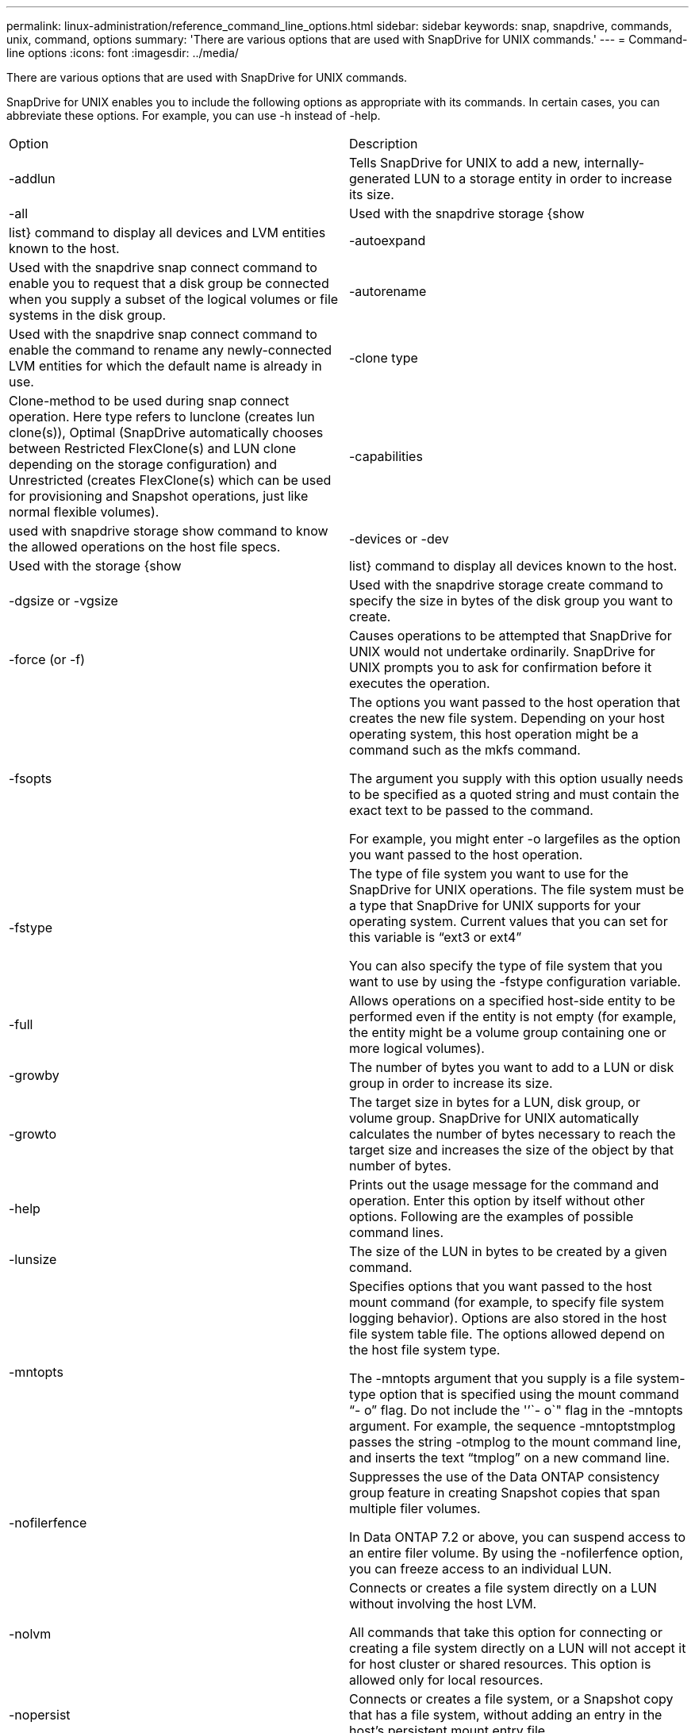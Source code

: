 ---
permalink: linux-administration/reference_command_line_options.html
sidebar: sidebar
keywords: snap, snapdrive, commands, unix, command, options
summary: 'There are various options that are used with SnapDrive for UNIX commands.'
---
= Command-line options
:icons: font
:imagesdir: ../media/

[.lead]
There are various options that are used with SnapDrive for UNIX commands.

SnapDrive for UNIX enables you to include the following options as appropriate with its commands. In certain cases, you can abbreviate these options. For example, you can use -h instead of -help.

|===
| Option| Description
a|
-addlun
a|
Tells SnapDrive for UNIX to add a new, internally-generated LUN to a storage entity in order to increase its size.
a|
-all
a|
Used with the snapdrive storage {show | list} command to display all devices and LVM entities known to the host.
a|
-autoexpand
a|
Used with the snapdrive snap connect command to enable you to request that a disk group be connected when you supply a subset of the logical volumes or file systems in the disk group.
a|
-autorename
a|
Used with the snapdrive snap connect command to enable the command to rename any newly-connected LVM entities for which the default name is already in use.
a|
-clone type
a|
Clone-method to be used during snap connect operation. Here type refers to lunclone (creates lun clone(s)), Optimal (SnapDrive automatically chooses between Restricted FlexClone(s) and LUN clone depending on the storage configuration) and Unrestricted (creates FlexClone(s) which can be used for provisioning and Snapshot operations, just like normal flexible volumes).

a|
-capabilities
a|
used with snapdrive storage show command to know the allowed operations on the host file specs.

a|
-devices or -dev
a|
Used with the storage {show | list} command to display all devices known to the host.
a|
-dgsize or -vgsize
a|
Used with the snapdrive storage create command to specify the size in bytes of the disk group you want to create.
a|
-force (or -f)
a|
Causes operations to be attempted that SnapDrive for UNIX would not undertake ordinarily. SnapDrive for UNIX prompts you to ask for confirmation before it executes the operation.
a|
-fsopts
a|
The options you want passed to the host operation that creates the new file system. Depending on your host operating system, this host operation might be a command such as the mkfs command.

The argument you supply with this option usually needs to be specified as a quoted string and must contain the exact text to be passed to the command.

For example, you might enter -o largefiles as the option you want passed to the host operation.

a|
-fstype
a|
The type of file system you want to use for the SnapDrive for UNIX operations. The file system must be a type that SnapDrive for UNIX supports for your operating system. Current values that you can set for this variable is "`ext3 or ext4`"

You can also specify the type of file system that you want to use by using the -fstype configuration variable.

a|
-full
a|
Allows operations on a specified host-side entity to be performed even if the entity is not empty (for example, the entity might be a volume group containing one or more logical volumes).

a|
-growby
a|
The number of bytes you want to add to a LUN or disk group in order to increase its size.

a|
-growto
a|
The target size in bytes for a LUN, disk group, or volume group. SnapDrive for UNIX automatically calculates the number of bytes necessary to reach the target size and increases the size of the object by that number of bytes.

a|
-help
a|
Prints out the usage message for the command and operation. Enter this option by itself without other options. Following are the examples of possible command lines.

a|
-lunsize
a|
The size of the LUN in bytes to be created by a given command.

a|
-mntopts
a|
Specifies options that you want passed to the host mount command (for example, to specify file system logging behavior). Options are also stored in the host file system table file. The options allowed depend on the host file system type.

The -mntopts argument that you supply is a file system-type option that is specified using the mount command "`- o`" flag. Do not include the '`'`- o`" flag in the -mntopts argument. For example, the sequence -mntoptstmplog passes the string -otmplog to the mount command line, and inserts the text "`tmplog`" on a new command line.

a|
-nofilerfence
a|
Suppresses the use of the Data ONTAP consistency group feature in creating Snapshot copies that span multiple filer volumes.

In Data ONTAP 7.2 or above, you can suspend access to an entire filer volume. By using the -nofilerfence option, you can freeze access to an individual LUN.

a|
-nolvm
a|
Connects or creates a file system directly on a LUN without involving the host LVM.

All commands that take this option for connecting or creating a file system directly on a LUN will not accept it for host cluster or shared resources. This option is allowed only for local resources.

a|
-nopersist
a|
Connects or creates a file system, or a Snapshot copy that has a file system, without adding an entry in the host's persistent mount entry file.

a|
-prefixfv
a|
prefix to be used while generating cloned volume name. The format of the name of the new volume would be <pre-fix>_<original_volume_name>.

a|
-reserve - noreserve
a|
Used with the snapdrive storage create, snapdrive snap connect or snapdrive snap restore commands to specify whether or not SnapDrive for UNIX creates a space reservation. By default, SnapDrive for UNIX creates reservation for storage create, resize, and Snapshot create operations, and does not create reservation for Snapshot connect operation.

a|
-noprompt
a|
Suppresses prompting during command execution. By default, any operation that might have dangerous or non-intuitive side effects prompts you to confirm that SnapDrive for UNIX should be attempted. This option overrides that prompt; when combined with the -force option, SnapDrive for UNIX performs the operation without asking for confirmation.

a|
-quiet (or -q)
a|
Suppresses the reporting of errors and warnings, regardless of whether they are normal or diagnostic. It returns zero (success) or non-zero status. The -quiet option overrides the -verbose option.

This option will be ignored for snapdrive storage show, snapdrive snap show, and snapdrive config show commands.

a|
-readonly
a|
Required for configurations with Data ONTAP 7.1 or any configuration that uses traditional volumes. Connects the NFS file or directory with read-only access.

Optional for configurations with Data ONTAP 7.0 that use FlexVol volumes. Connects the NFS file or directory tree with read-only access. (Default is read/write).

a|
-split
a|
Enables to split the cloned volumes or LUNs during Snapshot connect and Snapshot disconnect operations.

You can also split the cloned volumes or LUNs by using the enable-split-clone configuration variable.

a|
-status
a|
Used with the snapdrive storage show command to know if the volume or LUN is cloned.

a|
-unrelated
a|
Creates a Snapshot copy of file_spec entities that have no dependent writes when the Snapshot copy is taken. Because the entities have no dependent writes, SnapDrive for UNIX creates a crash-consistent Snapshot copy of the individual storage entities, but does not take steps to make the entities consistent with each other.
a|
-verbose (or -v)
a|
Displays detailed output, wherever appropriate. All commands and operations accept this option, although some might ignore it.
a|
-vgsize or -dgsize
a|
Used with the storage create command to specify the size in bytes of the volume group you want to create.
a|
-vmtype
a|
The type of volume manager you want to use for the SnapDrive for UNIX operations.

If the user specifies the -vmtype option in the command line explicitly, SnapDrive for UNIX uses the value specified in the option irrespective of the value specified in the vmtype configuration variable. If the -vmtype option is not specified in the command-line option, SnapDrive for UNIX uses the volume manager that is in the configuration file.

The volume manager must be a type that SnapDrive for UNIX supports for your operating system. Current values that you can set for this variable as lvm.

You can also specify the type of volume manager that you want to use by using the vmtype configuration variable.

a|
-vbsr {preview|execute}
a|
The preview option initiates a volume based SnapRestore preview mechanism for the given host filespec. With the execute option, SnapDrive for UNIX proceeds with volume based SnapRestore for the specified filespec.
|===
